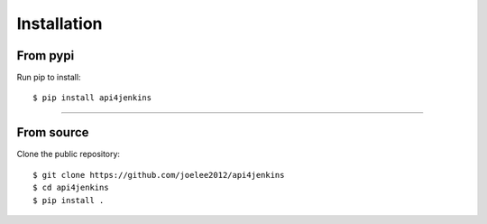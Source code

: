 .. _install:

Installation
=============

From pypi
----------

Run pip to install::

    $ pip install api4jenkins

-------------------------


From source
-------------------

Clone the public repository::

    $ git clone https://github.com/joelee2012/api4jenkins
    $ cd api4jenkins
    $ pip install .

